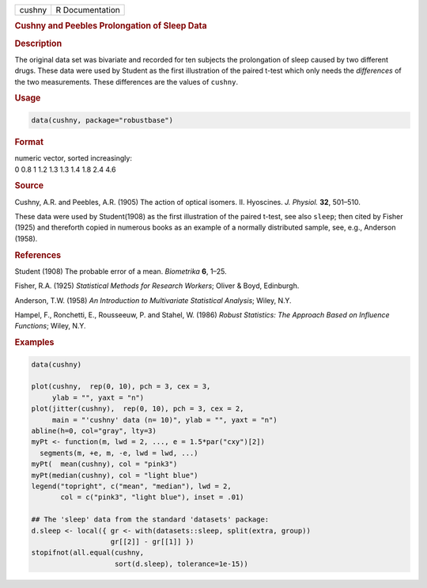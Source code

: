 .. container::

   ====== ===============
   cushny R Documentation
   ====== ===============

   .. rubric:: Cushny and Peebles Prolongation of Sleep Data
      :name: cushny

   .. rubric:: Description
      :name: description

   The original data set was bivariate and recorded for ten subjects the
   prolongation of sleep caused by two different drugs. These data were
   used by Student as the first illustration of the paired t-test which
   only needs the *differences* of the two measurements. These
   differences are the values of ``cushny``.

   .. rubric:: Usage
      :name: usage

   .. code:: R

      data(cushny, package="robustbase")

   .. rubric:: Format
      :name: format

   | numeric vector, sorted increasingly:
   | 0 0.8 1 1.2 1.3 1.3 1.4 1.8 2.4 4.6

   .. rubric:: Source
      :name: source

   Cushny, A.R. and Peebles, A.R. (1905) The action of optical isomers.
   II. Hyoscines. *J. Physiol.* **32**, 501–510.

   These data were used by Student(1908) as the first illustration of
   the paired t-test, see also ``sleep``; then cited by Fisher (1925)
   and thereforth copied in numerous books as an example of a normally
   distributed sample, see, e.g., Anderson (1958).

   .. rubric:: References
      :name: references

   Student (1908) The probable error of a mean. *Biometrika* **6**,
   1–25.

   Fisher, R.A. (1925) *Statistical Methods for Research Workers*;
   Oliver & Boyd, Edinburgh.

   Anderson, T.W. (1958) *An Introduction to Multivariate Statistical
   Analysis*; Wiley, N.Y.

   Hampel, F., Ronchetti, E., Rousseeuw, P. and Stahel, W. (1986)
   *Robust Statistics: The Approach Based on Influence Functions*;
   Wiley, N.Y.

   .. rubric:: Examples
      :name: examples

   .. code:: R

      data(cushny)

      plot(cushny,  rep(0, 10), pch = 3, cex = 3,
           ylab = "", yaxt = "n")
      plot(jitter(cushny),  rep(0, 10), pch = 3, cex = 2,
           main = "'cushny' data (n= 10)", ylab = "", yaxt = "n")
      abline(h=0, col="gray", lty=3)
      myPt <- function(m, lwd = 2, ..., e = 1.5*par("cxy")[2])
        segments(m, +e, m, -e, lwd = lwd, ...)
      myPt(  mean(cushny), col = "pink3")
      myPt(median(cushny), col = "light blue")
      legend("topright", c("mean", "median"), lwd = 2,
             col = c("pink3", "light blue"), inset = .01)

      ## The 'sleep' data from the standard 'datasets' package:
      d.sleep <- local({ gr <- with(datasets::sleep, split(extra, group))
                         gr[[2]] - gr[[1]] })
      stopifnot(all.equal(cushny,
                          sort(d.sleep), tolerance=1e-15))
